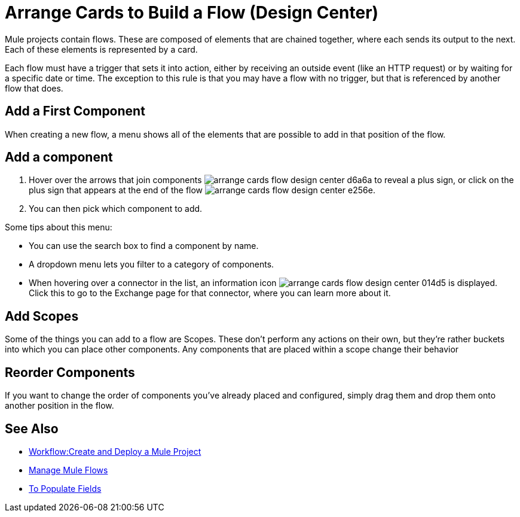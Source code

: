 = Arrange Cards to Build a Flow (Design Center)
:keywords:


Mule projects contain flows. These are composed of elements that are chained together, where each sends its output to the next. Each of these elements is represented by a card.

Each flow must have a trigger that sets it into action, either by receiving an outside event (like an HTTP request) or by waiting for a specific date or time. The exception to this rule is that you may have a flow with no trigger, but that is referenced by another flow that does.

== Add a First Component

When creating a new flow, a menu shows all of the elements that are possible to add in that position of the flow.




== Add a component


. Hover over the arrows that join components image:arrange-cards-flow-design-center-d6a6a.png[] to reveal a plus sign, or click on the plus sign that appears at the end of the flow image:arrange-cards-flow-design-center-e256e.png[].

. You can then pick which component to add.


Some tips about this menu:

* You can use the search box to find a component by name.
* A dropdown menu lets you filter to a category of components.
* When hovering over a connector in the list, an information icon image:arrange-cards-flow-design-center-014d5.png[] is displayed. Click this to go to the Exchange page for that connector, where you can learn more about it.



== Add Scopes

Some of the things you can add to a flow are Scopes. These don't perform any actions on their own, but they're rather buckets into which you can place other components. Any components that are placed within a scope change their behavior



== Reorder Components

If you want to change the order of components you've already placed and configured, simply drag them and drop them onto another position in the flow.







== See Also

* link:/design-center/v/1.0/workflow-create-and-run-a-mule-project[Workflow:Create and Deploy a Mule Project]

* link:/design-center/v/1.0/to-manage-mule-flows[Manage Mule Flows]

* link:/design-center/v/1.0/to-pupulate-fields[To Populate Fields]
